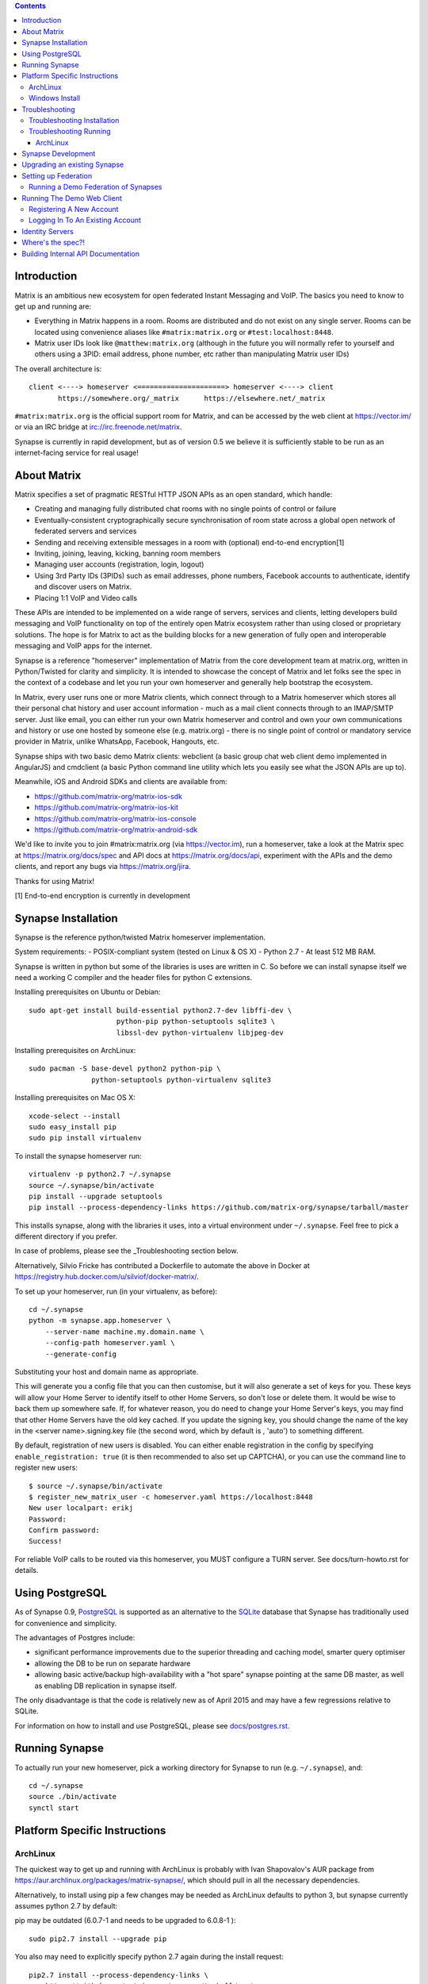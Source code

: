 .. contents::

Introduction
============

Matrix is an ambitious new ecosystem for open federated Instant Messaging and
VoIP.  The basics you need to know to get up and running are:

- Everything in Matrix happens in a room.  Rooms are distributed and do not
  exist on any single server.  Rooms can be located using convenience aliases
  like ``#matrix:matrix.org`` or ``#test:localhost:8448``.

- Matrix user IDs look like ``@matthew:matrix.org`` (although in the future
  you will normally refer to yourself and others using a 3PID: email
  address, phone number, etc rather than manipulating Matrix user IDs)

The overall architecture is::

      client <----> homeserver <=====================> homeserver <----> client
             https://somewhere.org/_matrix      https://elsewhere.net/_matrix

``#matrix:matrix.org`` is the official support room for Matrix, and can be
accessed by the web client at https://vector.im/ or via an IRC bridge at
irc://irc.freenode.net/matrix.

Synapse is currently in rapid development, but as of version 0.5 we believe it
is sufficiently stable to be run as an internet-facing service for real usage!

About Matrix
============

Matrix specifies a set of pragmatic RESTful HTTP JSON APIs as an open standard,
which handle:

- Creating and managing fully distributed chat rooms with no
  single points of control or failure
- Eventually-consistent cryptographically secure synchronisation of room
  state across a global open network of federated servers and services
- Sending and receiving extensible messages in a room with (optional)
  end-to-end encryption[1]
- Inviting, joining, leaving, kicking, banning room members
- Managing user accounts (registration, login, logout)
- Using 3rd Party IDs (3PIDs) such as email addresses, phone numbers,
  Facebook accounts to authenticate, identify and discover users on Matrix.
- Placing 1:1 VoIP and Video calls

These APIs are intended to be implemented on a wide range of servers, services
and clients, letting developers build messaging and VoIP functionality on top
of the entirely open Matrix ecosystem rather than using closed or proprietary
solutions. The hope is for Matrix to act as the building blocks for a new
generation of fully open and interoperable messaging and VoIP apps for the
internet.

Synapse is a reference "homeserver" implementation of Matrix from the core
development team at matrix.org, written in Python/Twisted for clarity and
simplicity.  It is intended to showcase the concept of Matrix and let folks see
the spec in the context of a codebase and let you run your own homeserver and
generally help bootstrap the ecosystem.

In Matrix, every user runs one or more Matrix clients, which connect through to
a Matrix homeserver which stores all their personal chat history and user
account information - much as a mail client connects through to an IMAP/SMTP
server. Just like email, you can either run your own Matrix homeserver and
control and own your own communications and history or use one hosted by
someone else (e.g. matrix.org) - there is no single point of control or
mandatory service provider in Matrix, unlike WhatsApp, Facebook, Hangouts, etc.

Synapse ships with two basic demo Matrix clients: webclient (a basic group chat
web client demo implemented in AngularJS) and cmdclient (a basic Python
command line utility which lets you easily see what the JSON APIs are up to).

Meanwhile, iOS and Android SDKs and clients are available from:

- https://github.com/matrix-org/matrix-ios-sdk
- https://github.com/matrix-org/matrix-ios-kit
- https://github.com/matrix-org/matrix-ios-console
- https://github.com/matrix-org/matrix-android-sdk

We'd like to invite you to join #matrix:matrix.org (via
https://vector.im), run a homeserver, take a look at the Matrix spec at
https://matrix.org/docs/spec and API docs at https://matrix.org/docs/api,
experiment with the APIs and the demo clients, and report any bugs via
https://matrix.org/jira.

Thanks for using Matrix!

[1] End-to-end encryption is currently in development

Synapse Installation
====================

Synapse is the reference python/twisted Matrix homeserver implementation.

System requirements:
- POSIX-compliant system (tested on Linux & OS X)
- Python 2.7
- At least 512 MB RAM.

Synapse is written in python but some of the libraries is uses are written in
C. So before we can install synapse itself we need a working C compiler and the
header files for python C extensions.

Installing prerequisites on Ubuntu or Debian::

    sudo apt-get install build-essential python2.7-dev libffi-dev \
                         python-pip python-setuptools sqlite3 \
                         libssl-dev python-virtualenv libjpeg-dev

Installing prerequisites on ArchLinux::

    sudo pacman -S base-devel python2 python-pip \
                   python-setuptools python-virtualenv sqlite3

Installing prerequisites on Mac OS X::

    xcode-select --install
    sudo easy_install pip
    sudo pip install virtualenv

To install the synapse homeserver run::

    virtualenv -p python2.7 ~/.synapse
    source ~/.synapse/bin/activate
    pip install --upgrade setuptools
    pip install --process-dependency-links https://github.com/matrix-org/synapse/tarball/master

This installs synapse, along with the libraries it uses, into a virtual
environment under ``~/.synapse``.  Feel free to pick a different directory
if you prefer.

In case of problems, please see the _Troubleshooting section below.

Alternatively, Silvio Fricke has contributed a Dockerfile to automate the
above in Docker at https://registry.hub.docker.com/u/silviof/docker-matrix/.

To set up your homeserver, run (in your virtualenv, as before)::

    cd ~/.synapse
    python -m synapse.app.homeserver \
        --server-name machine.my.domain.name \
        --config-path homeserver.yaml \
        --generate-config

Substituting your host and domain name as appropriate.

This will generate you a config file that you can then customise, but it will
also generate a set of keys for you. These keys will allow your Home Server to
identify itself to other Home Servers, so don't lose or delete them. It would be
wise to back them up somewhere safe. If, for whatever reason, you do need to
change your Home Server's keys, you may find that other Home Servers have the
old key cached. If you update the signing key, you should change the name of the
key in the <server name>.signing.key file (the second word, which by default is
, 'auto') to something different.

By default, registration of new users is disabled. You can either enable
registration in the config by specifying ``enable_registration: true``
(it is then recommended to also set up CAPTCHA), or
you can use the command line to register new users::

    $ source ~/.synapse/bin/activate
    $ register_new_matrix_user -c homeserver.yaml https://localhost:8448
    New user localpart: erikj
    Password:
    Confirm password:
    Success!

For reliable VoIP calls to be routed via this homeserver, you MUST configure
a TURN server.  See docs/turn-howto.rst for details.

Using PostgreSQL
================

As of Synapse 0.9, `PostgreSQL <http://www.postgresql.org>`_ is supported as an
alternative to the `SQLite <http://sqlite.org/>`_ database that Synapse has
traditionally used for convenience and simplicity.

The advantages of Postgres include:

* significant performance improvements due to the superior threading and
  caching model, smarter query optimiser
* allowing the DB to be run on separate hardware
* allowing basic active/backup high-availability with a "hot spare" synapse
  pointing at the same DB master, as well as enabling DB replication in
  synapse itself.

The only disadvantage is that the code is relatively new as of April 2015 and
may have a few regressions relative to SQLite.

For information on how to install and use PostgreSQL, please see
`docs/postgres.rst <docs/postgres.rst>`_.

Running Synapse
===============

To actually run your new homeserver, pick a working directory for Synapse to
run (e.g. ``~/.synapse``), and::

    cd ~/.synapse
    source ./bin/activate
    synctl start

Platform Specific Instructions
==============================

ArchLinux
---------

The quickest way to get up and running with ArchLinux is probably with Ivan
Shapovalov's AUR package from
https://aur.archlinux.org/packages/matrix-synapse/, which should pull in all
the necessary dependencies.

Alternatively, to install using pip a few changes may be needed as ArchLinux
defaults to python 3, but synapse currently assumes python 2.7 by default:

pip may be outdated (6.0.7-1 and needs to be upgraded to 6.0.8-1 )::

    sudo pip2.7 install --upgrade pip

You also may need to explicitly specify python 2.7 again during the install
request::

    pip2.7 install --process-dependency-links \
        https://github.com/matrix-org/synapse/tarball/master

If you encounter an error with lib bcrypt causing an Wrong ELF Class:
ELFCLASS32 (x64 Systems), you may need to reinstall py-bcrypt to correctly
compile it under the right architecture. (This should not be needed if
installing under virtualenv)::

    sudo pip2.7 uninstall py-bcrypt
    sudo pip2.7 install py-bcrypt

During setup of Synapse you need to call python2.7 directly again::

    cd ~/.synapse
    python2.7 -m synapse.app.homeserver \
      --server-name machine.my.domain.name \
      --config-path homeserver.yaml \
      --generate-config

...substituting your host and domain name as appropriate.

Windows Install
---------------
Synapse can be installed on Cygwin. It requires the following Cygwin packages:

- gcc
- git
- libffi-devel
- openssl (and openssl-devel, python-openssl)
- python
- python-setuptools

The content repository requires additional packages and will be unable to process
uploads without them:

- libjpeg8
- libjpeg8-devel
- zlib

If you choose to install Synapse without these packages, you will need to reinstall
``pillow`` for changes to be applied, e.g. ``pip uninstall pillow`` ``pip install
pillow --user``

Troubleshooting:

- You may need to upgrade ``setuptools`` to get this to work correctly:
  ``pip install setuptools --upgrade``.
- You may encounter errors indicating that ``ffi.h`` is missing, even with
  ``libffi-devel`` installed. If you do, copy the ``.h`` files:
  ``cp /usr/lib/libffi-3.0.13/include/*.h /usr/include``
- You may need to install libsodium from source in order to install PyNacl. If
  you do, you may need to create a symlink to ``libsodium.a`` so ``ld`` can find
  it: ``ln -s /usr/local/lib/libsodium.a /usr/lib/libsodium.a``

Troubleshooting
===============

Troubleshooting Installation
----------------------------

Synapse requires pip 1.7 or later, so if your OS provides too old a version and
you get errors about ``error: no such option: --process-dependency-links`` you
may need to manually upgrade it::

    sudo pip install --upgrade pip

Installing may fail with ``mock requires setuptools>=17.1. Aborting installation``.
You can fix this by upgrading setuptools::

    pip install --upgrade setuptools

If pip crashes mid-installation for reason (e.g. lost terminal), pip may
refuse to run until you remove the temporary installation directory it
created. To reset the installation::

    rm -rf /tmp/pip_install_matrix

pip seems to leak *lots* of memory during installation.  For instance, a Linux
host with 512MB of RAM may run out of memory whilst installing Twisted.  If this
happens, you will have to individually install the dependencies which are
failing, e.g.::

    pip install twisted

On OS X, if you encounter clang: error: unknown argument: '-mno-fused-madd' you
will need to export CFLAGS=-Qunused-arguments.

Troubleshooting Running
-----------------------

If synapse fails with ``missing "sodium.h"`` crypto errors, you may need
to manually upgrade PyNaCL, as synapse uses NaCl (http://nacl.cr.yp.to/) for
encryption and digital signatures.
Unfortunately PyNACL currently has a few issues
(https://github.com/pyca/pynacl/issues/53) and
(https://github.com/pyca/pynacl/issues/79) that mean it may not install
correctly, causing all tests to fail with errors about missing "sodium.h". To
fix try re-installing from PyPI or directly from
(https://github.com/pyca/pynacl)::

    # Install from PyPI
    pip install --user --upgrade --force pynacl

    # Install from github
    pip install --user https://github.com/pyca/pynacl/tarball/master

ArchLinux
~~~~~~~~~

If running `$ synctl start` fails with 'returned non-zero exit status 1',
you will need to explicitly call Python2.7 - either running as::

    python2.7 -m synapse.app.homeserver --daemonize -c homeserver.yaml

...or by editing synctl with the correct python executable.

Synapse Development
===================

To check out a synapse for development, clone the git repo into a working
directory of your choice::

    git clone https://github.com/matrix-org/synapse.git
    cd synapse

Synapse has a number of external dependencies, that are easiest
to install using pip and a virtualenv::

    virtualenv env
    source env/bin/activate
    python synapse/python_dependencies.py | xargs -n1 pip install
    pip install setuptools_trial mock

This will run a process of downloading and installing all the needed
dependencies into a virtual env.

Once this is done, you may wish to run Synapse's unit tests, to
check that everything is installed as it should be::

    python setup.py test

This should end with a 'PASSED' result::

    Ran 143 tests in 0.601s

    PASSED (successes=143)


Upgrading an existing Synapse
=============================

The instructions for upgrading synapse are in `UPGRADE.rst`_.
Please check these instructions as upgrading may require extra steps for some
versions of synapse.

.. _UPGRADE.rst: UPGRADE.rst

Setting up Federation
=====================

In order for other homeservers to send messages to your server, it will need to
be publicly visible on the internet, and they will need to know its host name.
You have two choices here, which will influence the form of your Matrix user
IDs:

1) Use the machine's own hostname as available on public DNS in the form of
   its A or AAAA records. This is easier to set up initially, perhaps for
   testing, but lacks the flexibility of SRV.

2) Set up a SRV record for your domain name. This requires you create a SRV
   record in DNS, but gives the flexibility to run the server on your own
   choice of TCP port, on a machine that might not be the same name as the
   domain name.

For the first form, simply pass the required hostname (of the machine) as the
--server-name parameter::

    python -m synapse.app.homeserver \
        --server-name machine.my.domain.name \
        --config-path homeserver.yaml \
        --generate-config
    python -m synapse.app.homeserver --config-path homeserver.yaml

Alternatively, you can run ``synctl start`` to guide you through the process.

For the second form, first create your SRV record and publish it in DNS. This
needs to be named _matrix._tcp.YOURDOMAIN, and point at at least one hostname
and port where the server is running.  (At the current time synapse does not
support clustering multiple servers into a single logical homeserver).  The DNS
record would then look something like::

    $ dig -t srv _matrix._tcp.machine.my.domain.name
    _matrix._tcp    IN      SRV     10 0 8448 machine.my.domain.name.


At this point, you should then run the homeserver with the hostname of this
SRV record, as that is the name other machines will expect it to have::

    python -m synapse.app.homeserver \
        --server-name YOURDOMAIN \
        --config-path homeserver.yaml \
        --generate-config
    python -m synapse.app.homeserver --config-path homeserver.yaml


You may additionally want to pass one or more "-v" options, in order to
increase the verbosity of logging output; at least for initial testing.

Running a Demo Federation of Synapses
-------------------------------------

If you want to get up and running quickly with a trio of homeservers in a
private federation (``localhost:8080``, ``localhost:8081`` and
``localhost:8082``) which you can then access through the webclient running at
http://localhost:8080. Simply run::

    demo/start.sh

This is mainly useful just for development purposes.

Running The Demo Web Client
===========================

The homeserver runs a web client by default at https://localhost:8448/.

If this is the first time you have used the client from that browser (it uses
HTML5 local storage to remember its config), you will need to log in to your
account. If you don't yet have an account, because you've just started the
homeserver for the first time, then you'll need to register one.


Registering A New Account
-------------------------

Your new user name will be formed partly from the hostname your server is
running as, and partly from a localpart you specify when you create the
account. Your name will take the form of::

    @localpart:my.domain.here
         (pronounced "at localpart on my dot domain dot here")

Specify your desired localpart in the topmost box of the "Register for an
account" form, and click the "Register" button. Hostnames can contain ports if
required due to lack of SRV records (e.g. @matthew:localhost:8448 on an
internal synapse sandbox running on localhost).

If registration fails, you may need to enable it in the homeserver (see
`Synapse Installation`_ above)


Logging In To An Existing Account
---------------------------------

Just enter the ``@localpart:my.domain.here`` Matrix user ID and password into
the form and click the Login button.


Identity Servers
================

The job of authenticating 3PIDs and tracking which 3PIDs are associated with a
given Matrix user is very security-sensitive, as there is obvious risk of spam
if it is too easy to sign up for Matrix accounts or harvest 3PID data.
Meanwhile the job of publishing the end-to-end encryption public keys for
Matrix users is also very security-sensitive for similar reasons.

Therefore the role of managing trusted identity in the Matrix ecosystem is
farmed out to a cluster of known trusted ecosystem partners, who run 'Matrix
Identity Servers' such as ``sydent``, whose role is purely to authenticate and
track 3PID logins and publish end-user public keys.

It's currently early days for identity servers as Matrix is not yet using 3PIDs
as the primary means of identity and E2E encryption is not complete. As such,
we are running a single identity server (https://matrix.org) at the current
time.


Where's the spec?!
==================

The source of the matrix spec lives at https://github.com/matrix-org/matrix-doc.
A recent HTML snapshot of this lives at http://matrix.org/docs/spec


Building Internal API Documentation
===================================

Before building internal API documentation install sphinx and
sphinxcontrib-napoleon::

    pip install sphinx
    pip install sphinxcontrib-napoleon

Building internal API documentation::

    python setup.py build_sphinx

